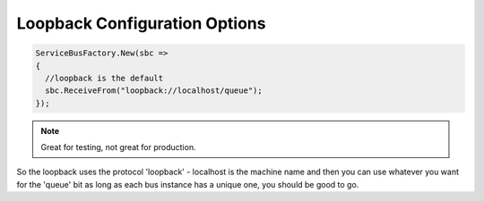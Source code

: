 Loopback Configuration Options
""""""""""""""""""""""""""""""

.. sourcecode:: csharp

  ServiceBusFactory.New(sbc => 
  {
    //loopback is the default
    sbc.ReceiveFrom("loopback://localhost/queue");
  });

.. note::

    Great for testing, not great for production.

So the loopback uses the protocol 'loopback' - localhost is the machine name
and then you can use whatever you want for the 'queue' bit as long as 
each bus instance has a unique one, you should be good to go.
